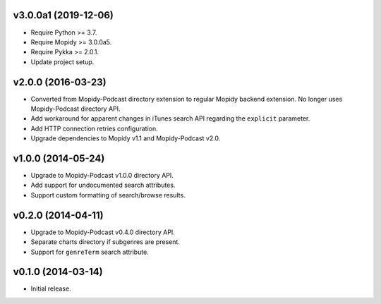 v3.0.0a1 (2019-12-06)
=====================

- Require Python >= 3.7.

- Require Mopidy >= 3.0.0a5.

- Require Pykka >= 2.0.1.

- Update project setup.


v2.0.0 (2016-03-23)
===================

- Converted from Mopidy-Podcast directory extension to regular Mopidy
  backend extension.  No longer uses Mopidy-Podcast directory API.

- Add workaround for apparent changes in iTunes search API regarding
  the ``explicit`` parameter.

- Add HTTP connection retries configuration.

- Upgrade dependencies to Mopidy v1.1 and Mopidy-Podcast v2.0.


v1.0.0 (2014-05-24)
===================

- Upgrade to Mopidy-Podcast v1.0.0 directory API.

- Add support for undocumented search attributes.

- Support custom formatting of search/browse results.


v0.2.0 (2014-04-11)
===================

- Upgrade to Mopidy-Podcast v0.4.0 directory API.

- Separate charts directory if subgenres are present.

- Support for ``genreTerm`` search attribute.


v0.1.0 (2014-03-14)
===================

- Initial release.
